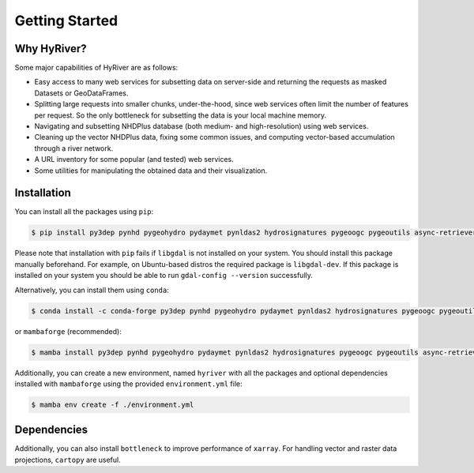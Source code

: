 .. highlight:: bash

===============
Getting Started
===============

Why HyRiver?
------------

Some major capabilities of HyRiver are as follows:

* Easy access to many web services for subsetting data on server-side and returning the requests
  as masked Datasets or GeoDataFrames.
* Splitting large requests into smaller chunks, under-the-hood, since web services often limit
  the number of features per request. So the only bottleneck for subsetting the data
  is your local machine memory.
* Navigating and subsetting NHDPlus database (both medium- and high-resolution) using web services.
* Cleaning up the vector NHDPlus data, fixing some common issues, and computing vector-based
  accumulation through a river network.
* A URL inventory for some popular (and tested) web services.
* Some utilities for manipulating the obtained data and their visualization.

Installation
------------

You can install all the packages using ``pip``:

.. code-block:: console

    $ pip install py3dep pynhd pygeohydro pydaymet pynldas2 hydrosignatures pygeoogc pygeoutils async-retriever

Please note that installation with ``pip`` fails if ``libgdal`` is not installed on your system.
You should install this package manually beforehand. For example, on Ubuntu-based distros
the required package is ``libgdal-dev``. If this package is installed on your system
you should be able to run ``gdal-config --version`` successfully.

Alternatively, you can install them using ``conda``:

.. code-block:: console

    $ conda install -c conda-forge py3dep pynhd pygeohydro pydaymet pynldas2 hydrosignatures pygeoogc pygeoutils async-retriever

or ``mambaforge`` (recommended):

.. code-block:: console

    $ mamba install py3dep pynhd pygeohydro pydaymet pynldas2 hydrosignatures pygeoogc pygeoutils async-retriever

Additionally, you can create a new environment, named ``hyriver`` with all the packages
and optional dependencies installed with ``mambaforge`` using the provided
``environment.yml`` file:

.. code-block:: console

    $ mamba env create -f ./environment.yml

Dependencies
------------

.. tab-set::

    .. tab-item:: PyNHD

        - ``async-retriever``
        - ``cytoolz``
        - ``geopandas``
        - ``networkx``
        - ``numpy``
        - ``pandas``
        - ``pyarrow``
        - ``pygeoogc``
        - ``pygeoutils``
        - ``requests``
        - ``shapely``
        - ``simplejson``

    .. tab-item:: PyGeoHydro

        - ``async-retriever``
        - ``cytoolz``
        - ``defusedxml``
        - ``folium``
        - ``geopandas``
        - ``h5netcdf``
        - ``lxml``
        - ``numpy``
        - ``pandas``
        - ``proplot``
        - ``pygeoogc``
        - ``pygeoutils``
        - ``pynhd``
        - ``rasterio``
        - ``scipy``
        - ``shapely``

    .. tab-item:: Py3DEP

        - ``async-retriever``
        - ``click``
        - ``cytoolz``
        - ``numpy``
        - ``pygeoogc``
        - ``pygeoutils``
        - ``rasterio``
        - ``rioxarray``
        - ``scipy``
        - ``shapely``
        - ``xarray``

    .. tab-item:: PyDaymet

        - ``async-retriever``
        - ``click``
        - ``dask``
        - ``lxml``
        - ``numpy``
        - ``pandas``
        - ``py3dep``
        - ``pydantic``
        - ``pygeoogc``
        - ``pygeoutils``
        - ``rasterio``
        - ``scipy``
        - ``shapely``
        - ``xarray``

    .. tab-item:: PyNLDAS2

        - ``async-retriever``
        - ``h5netcdf``
        - ``numpy``
        - ``pandas``
        - ``pygeoutils``
        - ``pyproj``
        - ``rioxarray``
        - ``xarray``

    .. tab-item:: HydroSignatures

        - ``numpy``
        - ``pandas``
        - ``scipy``
        - ``numba``

.. tab-set::

    .. tab-item:: PyGeoOGC

        - ``async-retriever``
        - ``cytoolz``
        - ``defusedxml``
        - ``owslib``
        - ``pydantic``
        - ``pyproj``
        - ``pyyaml``
        - ``requests``
        - ``requests-cache``
        - ``shapely``
        - ``urllib3``

    .. tab-item:: PyGeoUtils

        - ``dask``
        - ``geopandas``
        - ``netcdf4``
        - ``numpy``
        - ``pygeos``
        - ``pyproj``
        - ``rasterio``
        - ``rioxarray``
        - ``scipy``
        - ``shapely``
        - ``ujson``
        - ``xarray``

    .. tab-item:: AsyncRetriever

        - ``aiohttp-client-cache``
        - ``aiohttp[speedups]``
        - ``aiosqlite``
        - ``cytoolz``
        - ``nest-asyncio``
        - ``ujson``

Additionally, you can also install ``bottleneck`` to improve performance of
``xarray``. For handling vector and raster data projections, ``cartopy`` are useful.
